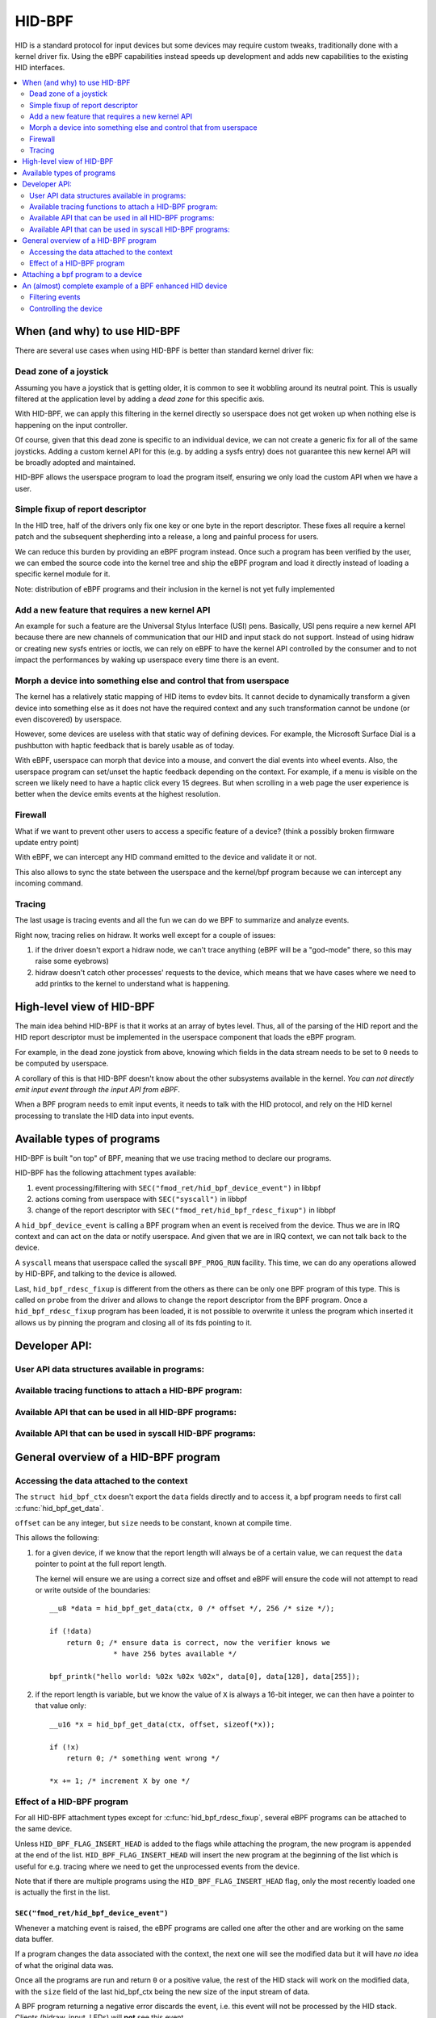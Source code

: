 .. SPDX-License-Identifier: GPL-2.0

=======
HID-BPF
=======

HID is a standard protocol for input devices but some devices may require
custom tweaks, traditionally done with a kernel driver fix. Using the eBPF
capabilities instead speeds up development and adds new capabilities to the
existing HID interfaces.

.. contents::
    :local:
    :depth: 2


When (and why) to use HID-BPF
=============================

There are several use cases when using HID-BPF is better
than standard kernel driver fix:

Dead zone of a joystick
-----------------------

Assuming you have a joystick that is getting older, it is common to see it
wobbling around its neutral point. This is usually filtered at the application
level by adding a *dead zone* for this specific axis.

With HID-BPF, we can apply this filtering in the kernel directly so userspace
does not get woken up when nothing else is happening on the input controller.

Of course, given that this dead zone is specific to an individual device, we
can not create a generic fix for all of the same joysticks. Adding a custom
kernel API for this (e.g. by adding a sysfs entry) does not guarantee this new
kernel API will be broadly adopted and maintained.

HID-BPF allows the userspace program to load the program itself, ensuring we
only load the custom API when we have a user.

Simple fixup of report descriptor
---------------------------------

In the HID tree, half of the drivers only fix one key or one byte
in the report descriptor. These fixes all require a kernel patch and the
subsequent shepherding into a release, a long and painful process for users.

We can reduce this burden by providing an eBPF program instead. Once such a
program  has been verified by the user, we can embed the source code into the
kernel tree and ship the eBPF program and load it directly instead of loading
a specific kernel module for it.

Note: distribution of eBPF programs and their inclusion in the kernel is not
yet fully implemented

Add a new feature that requires a new kernel API
------------------------------------------------

An example for such a feature are the Universal Stylus Interface (USI) pens.
Basically, USI pens require a new kernel API because there are new
channels of communication that our HID and input stack do not support.
Instead of using hidraw or creating new sysfs entries or ioctls, we can rely
on eBPF to have the kernel API controlled by the consumer and to not
impact the performances by waking up userspace every time there is an
event.

Morph a device into something else and control that from userspace
------------------------------------------------------------------

The kernel has a relatively static mapping of HID items to evdev bits.
It cannot decide to dynamically transform a given device into something else
as it does not have the required context and any such transformation cannot be
undone (or even discovered) by userspace.

However, some devices are useless with that static way of defining devices. For
example, the Microsoft Surface Dial is a pushbutton with haptic feedback that
is barely usable as of today.

With eBPF, userspace can morph that device into a mouse, and convert the dial
events into wheel events. Also, the userspace program can set/unset the haptic
feedback depending on the context. For example, if a menu is visible on the
screen we likely need to have a haptic click every 15 degrees. But when
scrolling in a web page the user experience is better when the device emits
events at the highest resolution.

Firewall
--------

What if we want to prevent other users to access a specific feature of a
device? (think a possibly broken firmware update entry point)

With eBPF, we can intercept any HID command emitted to the device and
validate it or not.

This also allows to sync the state between the userspace and the
kernel/bpf program because we can intercept any incoming command.

Tracing
-------

The last usage is tracing events and all the fun we can do we BPF to summarize
and analyze events.

Right now, tracing relies on hidraw. It works well except for a couple
of issues:

1. if the driver doesn't export a hidraw node, we can't trace anything
   (eBPF will be a "god-mode" there, so this may raise some eyebrows)
2. hidraw doesn't catch other processes' requests to the device, which
   means that we have cases where we need to add printks to the kernel
   to understand what is happening.

High-level view of HID-BPF
==========================

The main idea behind HID-BPF is that it works at an array of bytes level.
Thus, all of the parsing of the HID report and the HID report descriptor
must be implemented in the userspace component that loads the eBPF
program.

For example, in the dead zone joystick from above, knowing which fields
in the data stream needs to be set to ``0`` needs to be computed by userspace.

A corollary of this is that HID-BPF doesn't know about the other subsystems
available in the kernel. *You can not directly emit input event through the
input API from eBPF*.

When a BPF program needs to emit input events, it needs to talk with the HID
protocol, and rely on the HID kernel processing to translate the HID data into
input events.

Available types of programs
===========================

HID-BPF is built "on top" of BPF, meaning that we use tracing method to
declare our programs.

HID-BPF has the following attachment types available:

1. event processing/filtering with ``SEC("fmod_ret/hid_bpf_device_event")`` in libbpf
2. actions coming from userspace with ``SEC("syscall")`` in libbpf
3. change of the report descriptor with ``SEC("fmod_ret/hid_bpf_rdesc_fixup")`` in libbpf

A ``hid_bpf_device_event`` is calling a BPF program when an event is received from
the device. Thus we are in IRQ context and can act on the data or notify userspace.
And given that we are in IRQ context, we can not talk back to the device.

A ``syscall`` means that userspace called the syscall ``BPF_PROG_RUN`` facility.
This time, we can do any operations allowed by HID-BPF, and talking to the device is
allowed.

Last, ``hid_bpf_rdesc_fixup`` is different from the others as there can be only one
BPF program of this type. This is called on ``probe`` from the driver and allows to
change the report descriptor from the BPF program. Once a ``hid_bpf_rdesc_fixup``
program has been loaded, it is not possible to overwrite it unless the program which
inserted it allows us by pinning the program and closing all of its fds pointing to it.

Developer API:
==============

User API data structures available in programs:
-----------------------------------------------

.. kernel-doc:: include/linex/hid_bpf.h

Available tracing functions to attach a HID-BPF program:
--------------------------------------------------------

.. kernel-doc:: drivers/hid/bpf/hid_bpf_dispatch.c
   :functions: hid_bpf_device_event hid_bpf_rdesc_fixup

Available API that can be used in all HID-BPF programs:
-------------------------------------------------------

.. kernel-doc:: drivers/hid/bpf/hid_bpf_dispatch.c
   :functions: hid_bpf_get_data

Available API that can be used in syscall HID-BPF programs:
-----------------------------------------------------------

.. kernel-doc:: drivers/hid/bpf/hid_bpf_dispatch.c
   :functions: hid_bpf_attach_prog hid_bpf_hw_request hid_bpf_allocate_context hid_bpf_release_context

General overview of a HID-BPF program
=====================================

Accessing the data attached to the context
------------------------------------------

The ``struct hid_bpf_ctx`` doesn't export the ``data`` fields directly and to access
it, a bpf program needs to first call :c:func:`hid_bpf_get_data`.

``offset`` can be any integer, but ``size`` needs to be constant, known at compile
time.

This allows the following:

1. for a given device, if we know that the report length will always be of a certain value,
   we can request the ``data`` pointer to point at the full report length.

   The kernel will ensure we are using a correct size and offset and eBPF will ensure
   the code will not attempt to read or write outside of the boundaries::

     __u8 *data = hid_bpf_get_data(ctx, 0 /* offset */, 256 /* size */);

     if (!data)
         return 0; /* ensure data is correct, now the verifier knows we
                    * have 256 bytes available */

     bpf_printk("hello world: %02x %02x %02x", data[0], data[128], data[255]);

2. if the report length is variable, but we know the value of ``X`` is always a 16-bit
   integer, we can then have a pointer to that value only::

      __u16 *x = hid_bpf_get_data(ctx, offset, sizeof(*x));

      if (!x)
          return 0; /* something went wrong */

      *x += 1; /* increment X by one */

Effect of a HID-BPF program
---------------------------

For all HID-BPF attachment types except for :c:func:`hid_bpf_rdesc_fixup`, several eBPF
programs can be attached to the same device.

Unless ``HID_BPF_FLAG_INSERT_HEAD`` is added to the flags while attaching the
program, the new program is appended at the end of the list.
``HID_BPF_FLAG_INSERT_HEAD`` will insert the new program at the beginning of the
list which is useful for e.g. tracing where we need to get the unprocessed events
from the device.

Note that if there are multiple programs using the ``HID_BPF_FLAG_INSERT_HEAD`` flag,
only the most recently loaded one is actually the first in the list.

``SEC("fmod_ret/hid_bpf_device_event")``
~~~~~~~~~~~~~~~~~~~~~~~~~~~~~~~~~~~~~~~~

Whenever a matching event is raised, the eBPF programs are called one after the other
and are working on the same data buffer.

If a program changes the data associated with the context, the next one will see
the modified data but it will have *no* idea of what the original data was.

Once all the programs are run and return ``0`` or a positive value, the rest of the
HID stack will work on the modified data, with the ``size`` field of the last hid_bpf_ctx
being the new size of the input stream of data.

A BPF program returning a negative error discards the event, i.e. this event will not be
processed by the HID stack. Clients (hidraw, input, LEDs) will **not** see this event.

``SEC("syscall")``
~~~~~~~~~~~~~~~~~~

``syscall`` are not attached to a given device. To tell which device we are working
with, userspace needs to refer to the device by its unique system id (the last 4 numbers
in the sysfs path: ``/sys/bus/hid/devices/xxxx:yyyy:zzzz:0000``).

To retrieve a context associated with the device, the program must call
:c:func:`hid_bpf_allocate_context` and must release it with :c:func:`hid_bpf_release_context`
before returning.
Once the context is retrieved, one can also request a pointer to kernel memory with
:c:func:`hid_bpf_get_data`. This memory is big enough to support all input/output/feature
reports of the given device.

``SEC("fmod_ret/hid_bpf_rdesc_fixup")``
~~~~~~~~~~~~~~~~~~~~~~~~~~~~~~~~~~~~~~~

The ``hid_bpf_rdesc_fixup`` program works in a similar manner to
``.report_fixup`` of ``struct hid_driver``.

When the device is probed, the kernel sets the data buffer of the context with the
content of the report descriptor. The memory associated with that buffer is
``HID_MAX_DESCRIPTOR_SIZE`` (currently 4kB).

The eBPF program can modify the data buffer at-will and the kernel uses the
modified content and size as the report descriptor.

Whenever a ``SEC("fmod_ret/hid_bpf_rdesc_fixup")`` program is attached (if no
program was attached before), the kernel immediately disconnects the HID device
and does a reprobe.

In the same way, when the ``SEC("fmod_ret/hid_bpf_rdesc_fixup")`` program is
detached, the kernel issues a disconnect on the device.

There is no ``detach`` facility in HID-BPF. Detaching a program happens when
all the user space file descriptors pointing at a program are closed.
Thus, if we need to replace a report descriptor fixup, some cooperation is
required from the owner of the original report descriptor fixup.
The previous owner will likely pin the program in the bpffs, and we can then
replace it through normal bpf operations.

Attaching a bpf program to a device
===================================

``libbpf`` does not export any helper to attach a HID-BPF program.
Users need to use a dedicated ``syscall`` program which will call
``hid_bpf_attach_prog(hid_id, program_fd, flags)``.

``hid_id`` is the unique system ID of the HID device (the last 4 numbers in the
sysfs path: ``/sys/bus/hid/devices/xxxx:yyyy:zzzz:0000``)

``progam_fd`` is the opened file descriptor of the program to attach.

``flags`` is of type ``enum hid_bpf_attach_flags``.

We can not rely on hidraw to bind a BPF program to a HID device. hidraw is an
artefact of the processing of the HID device, and is not stable. Some drivers
even disable it, so that removes the tracing capabilities on those devices
(where it is interesting to get the non-hidraw traces).

On the other hand, the ``hid_id`` is stable for the entire life of the HID device,
even if we change its report descriptor.

Given that hidraw is not stable when the device disconnects/reconnects, we recommend
accessing the current report descriptor of the device through the sysfs.
This is available at ``/sys/bus/hid/devices/BUS:VID:PID.000N/report_descriptor`` as a
binary stream.

Parsing the report descriptor is the responsibility of the BPF programmer or the userspace
component that loads the eBPF program.

An (almost) complete example of a BPF enhanced HID device
=========================================================

*Foreword: for most parts, this could be implemented as a kernel driver*

Let's imagine we have a new tablet device that has some haptic capabilities
to simulate the surface the user is scratching on. This device would also have
a specific 3 positions switch to toggle between *pencil on paper*, *cray on a wall*
and *brush on a painting canvas*. To make things even better, we can control the
physical position of the switch through a feature report.

And of course, the switch is relying on some userspace component to control the
haptic feature of the device itself.

Filtering events
----------------

The first step consists in filtering events from the device. Given that the switch
position is actually reported in the flow of the pen events, using hidraw to implement
that filtering would mean that we wake up userspace for every single event.

This is OK for libinput, but having an external library that is just interested in
one byte in the report is less than ideal.

For that, we can create a basic skeleton for our BPF program::

  #include "vmlinex.h"
  #include <bpf/bpf_helpers.h>
  #include <bpf/bpf_tracing.h>

  /* HID programs need to be GPL */
  char _license[] SEC("license") = "GPL";

  /* HID-BPF kfunc API definitions */
  extern __u8 *hid_bpf_get_data(struct hid_bpf_ctx *ctx,
			      unsigned int offset,
			      const size_t __sz) __ksym;
  extern int hid_bpf_attach_prog(unsigned int hid_id, int prog_fd, u32 flags) __ksym;

  struct {
	__uint(type, BPF_MAP_TYPE_RINGBUF);
	__uint(max_entries, 4096 * 64);
  } ringbuf SEC(".maps");

  struct attach_prog_args {
	int prog_fd;
	unsigned int hid;
	unsigned int flags;
	int retval;
  };

  SEC("syscall")
  int attach_prog(struct attach_prog_args *ctx)
  {
	ctx->retval = hid_bpf_attach_prog(ctx->hid,
					  ctx->prog_fd,
					  ctx->flags);
	return 0;
  }

  __u8 current_value = 0;

  SEC("?fmod_ret/hid_bpf_device_event")
  int BPF_PROG(filter_switch, struct hid_bpf_ctx *hid_ctx)
  {
	__u8 *data = hid_bpf_get_data(hid_ctx, 0 /* offset */, 192 /* size */);
	__u8 *buf;

	if (!data)
		return 0; /* EPERM check */

	if (current_value != data[152]) {
		buf = bpf_ringbuf_reserve(&ringbuf, 1, 0);
		if (!buf)
			return 0;

		*buf = data[152];

		bpf_ringbuf_commit(buf, 0);

		current_value = data[152];
	}

	return 0;
  }

To attach ``filter_switch``, userspace needs to call the ``attach_prog`` syscall
program first::

  static int attach_filter(struct hid *hid_skel, int hid_id)
  {
	int err, prog_fd;
	int ret = -1;
	struct attach_prog_args args = {
		.hid = hid_id,
	};
	DECLARE_LIBBPF_OPTS(bpf_test_run_opts, tattrs,
		.ctx_in = &args,
		.ctx_size_in = sizeof(args),
	);

	args.prog_fd = bpf_program__fd(hid_skel->progs.filter_switch);

	prog_fd = bpf_program__fd(hid_skel->progs.attach_prog);

	err = bpf_prog_test_run_opts(prog_fd, &tattrs);
	if (err)
		return err;

	return args.retval; /* the fd of the created bpf_link */
  }

Our userspace program can now listen to notifications on the ring buffer, and
is awaken only when the value changes.

When the userspace program doesn't need to listen to events anymore, it can just
close the returned fd from :c:func:`attach_filter`, which will tell the kernel to
detach the program from the HID device.

Of course, in other use cases, the userspace program can also pin the fd to the
BPF filesystem through a call to :c:func:`bpf_obj_pin`, as with any bpf_link.

Controlling the device
----------------------

To be able to change the haptic feedback from the tablet, the userspace program
needs to emit a feature report on the device itself.

Instead of using hidraw for that, we can create a ``SEC("syscall")`` program
that talks to the device::

  /* some more HID-BPF kfunc API definitions */
  extern struct hid_bpf_ctx *hid_bpf_allocate_context(unsigned int hid_id) __ksym;
  extern void hid_bpf_release_context(struct hid_bpf_ctx *ctx) __ksym;
  extern int hid_bpf_hw_request(struct hid_bpf_ctx *ctx,
			      __u8* data,
			      size_t len,
			      enum hid_report_type type,
			      enum hid_class_request reqtype) __ksym;


  struct hid_send_haptics_args {
	/* data needs to come at offset 0 so we can do a memcpy into it */
	__u8 data[10];
	unsigned int hid;
  };

  SEC("syscall")
  int send_haptic(struct hid_send_haptics_args *args)
  {
	struct hid_bpf_ctx *ctx;
	int ret = 0;

	ctx = hid_bpf_allocate_context(args->hid);
	if (!ctx)
		return 0; /* EPERM check */

	ret = hid_bpf_hw_request(ctx,
				 args->data,
				 10,
				 HID_FEATURE_REPORT,
				 HID_REQ_SET_REPORT);

	hid_bpf_release_context(ctx);

	return ret;
  }

And then userspace needs to call that program directly::

  static int set_haptic(struct hid *hid_skel, int hid_id, __u8 haptic_value)
  {
	int err, prog_fd;
	int ret = -1;
	struct hid_send_haptics_args args = {
		.hid = hid_id,
	};
	DECLARE_LIBBPF_OPTS(bpf_test_run_opts, tattrs,
		.ctx_in = &args,
		.ctx_size_in = sizeof(args),
	);

	args.data[0] = 0x02; /* report ID of the feature on our device */
	args.data[1] = haptic_value;

	prog_fd = bpf_program__fd(hid_skel->progs.set_haptic);

	err = bpf_prog_test_run_opts(prog_fd, &tattrs);
	return err;
  }

Now our userspace program is aware of the haptic state and can control it. The
program could make this state further available to other userspace programs
(e.g. via a DBus API).

The interesting bit here is that we did not created a new kernel API for this.
Which means that if there is a bug in our implementation, we can change the
interface with the kernel at-will, because the userspace application is
responsible for its own usage.
